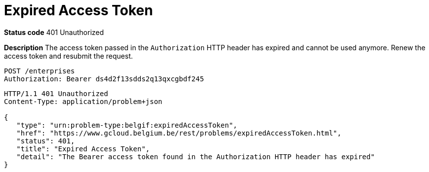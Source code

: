 = Expired Access Token
:nofooter:

*Status code* 401 Unauthorized

*Description* The access token passed in the `Authorization` HTTP header has expired and cannot be used anymore. Renew the access token and resubmit the request.

```
POST /enterprises
Authorization: Bearer ds4d2f13sdds2q13qxcgbdf245
```

```
HTTP/1.1 401 Unauthorized
Content-Type: application/problem+json

{
   "type": "urn:problem-type:belgif:expiredAccessToken",
   "href": "https://www.gcloud.belgium.be/rest/problems/expiredAccessToken.html",
   "status": 401,
   "title": "Expired Access Token",
   "detail": "The Bearer access token found in the Authorization HTTP header has expired"
}
```
